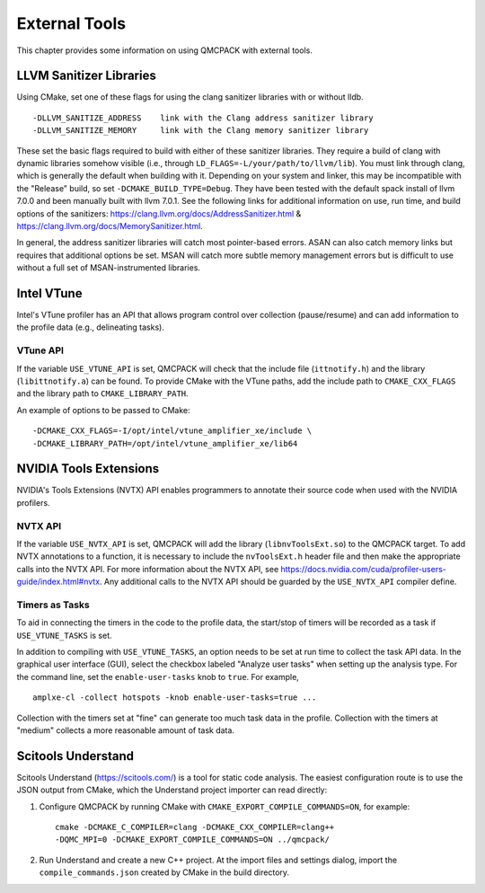 .. _external-tools:

External Tools
==============

This chapter provides some information on using QMCPACK with external tools.

.. _LLVM-Sanitizer-Libraries:

LLVM Sanitizer Libraries
------------------------

Using CMake, set one of these flags for using the clang sanitizer libraries with or without lldb.

::

   -DLLVM_SANITIZE_ADDRESS    link with the Clang address sanitizer library
   -DLLVM_SANITIZE_MEMORY     link with the Clang memory sanitizer library

These set the basic flags required to build with either of these sanitizer libraries. They require a build of clang with dynamic libraries somehow visible (i.e., through ``LD_FLAGS=-L/your/path/to/llvm/lib``). You must link through clang, which is generally the default when building with it. Depending on your system and linker, this may be incompatible with the "Release" build, so set ``-DCMAKE_BUILD_TYPE=Debug``. They have been tested with the default spack install of llvm 7.0.0 and been manually built with llvm 7.0.1. See the following links for additional information on use, run time, and build options of the sanitizers: https://clang.llvm.org/docs/AddressSanitizer.html & https://clang.llvm.org/docs/MemorySanitizer.html.

In general, the address sanitizer libraries will catch most pointer-based errors. ASAN can also catch memory links but requires that additional options be set. MSAN will catch more subtle memory management errors but is difficult to use without a full set of MSAN-instrumented libraries.

Intel VTune
-----------

Intel's VTune profiler has an API that allows program control over collection (pause/resume) and can add information to the profile data (e.g., delineating tasks).

VTune API
~~~~~~~~~

If the variable ``USE_VTUNE_API`` is set, QMCPACK will check that the
include file (``ittnotify.h``) and the library (``libittnotify.a``) can
be found.
To provide CMake with the VTune paths, add the include path to ``CMAKE_CXX_FLAGS`` and the library path to ``CMAKE_LIBRARY_PATH``.

An example of options to be passed to CMake:

::

  -DCMAKE_CXX_FLAGS=-I/opt/intel/vtune_amplifier_xe/include \
  -DCMAKE_LIBRARY_PATH=/opt/intel/vtune_amplifier_xe/lib64

NVIDIA Tools Extensions
-----------------------

NVIDIA's Tools Extensions (NVTX) API enables programmers to annotate their source code when used with the NVIDIA profilers.

NVTX API
~~~~~~~~

If the variable ``USE_NVTX_API`` is set, QMCPACK will add the library (``libnvToolsExt.so``) to the QMCPACK target. To add NVTX annotations
to a function, it is necessary to include the ``nvToolsExt.h`` header file and then make the appropriate calls into the NVTX API. For more information
about the NVTX API, see https://docs.nvidia.com/cuda/profiler-users-guide/index.html#nvtx. Any additional calls to the NVTX API should be guarded by
the ``USE_NVTX_API`` compiler define.

Timers as Tasks
~~~~~~~~~~~~~~~

To aid in connecting the timers in the code to the profile data, the start/stop of
timers will be recorded as a task if ``USE_VTUNE_TASKS`` is set.

In addition to compiling with ``USE_VTUNE_TASKS``, an option needs to be set at run time to collect the task API data.
In the graphical user interface (GUI), select the checkbox labeled "Analyze user tasks" when setting up the analysis type.
For the command line, set the ``enable-user-tasks`` knob to ``true``. For example,

::

  amplxe-cl -collect hotspots -knob enable-user-tasks=true ...

Collection with the timers set at "fine" can generate too much task data in the profile.
Collection with the timers at "medium" collects a more reasonable amount of task data.

Scitools Understand
-------------------

Scitools Understand (https://scitools.com/) is a tool for static
code analysis. The easiest configuration route is to use the JSON output
from CMake, which the Understand project importer can read directly:

#. Configure QMCPACK by running CMake with ``CMAKE_EXPORT_COMPILE_COMMANDS=ON``, for example:

   ::

      cmake -DCMAKE_C_COMPILER=clang -DCMAKE_CXX_COMPILER=clang++
      -DQMC_MPI=0 -DCMAKE_EXPORT_COMPILE_COMMANDS=ON ../qmcpack/

#. Run Understand and create a new C++ project. At the import files
   and settings dialog, import the ``compile_commands.json`` created by
   CMake in the build directory.
